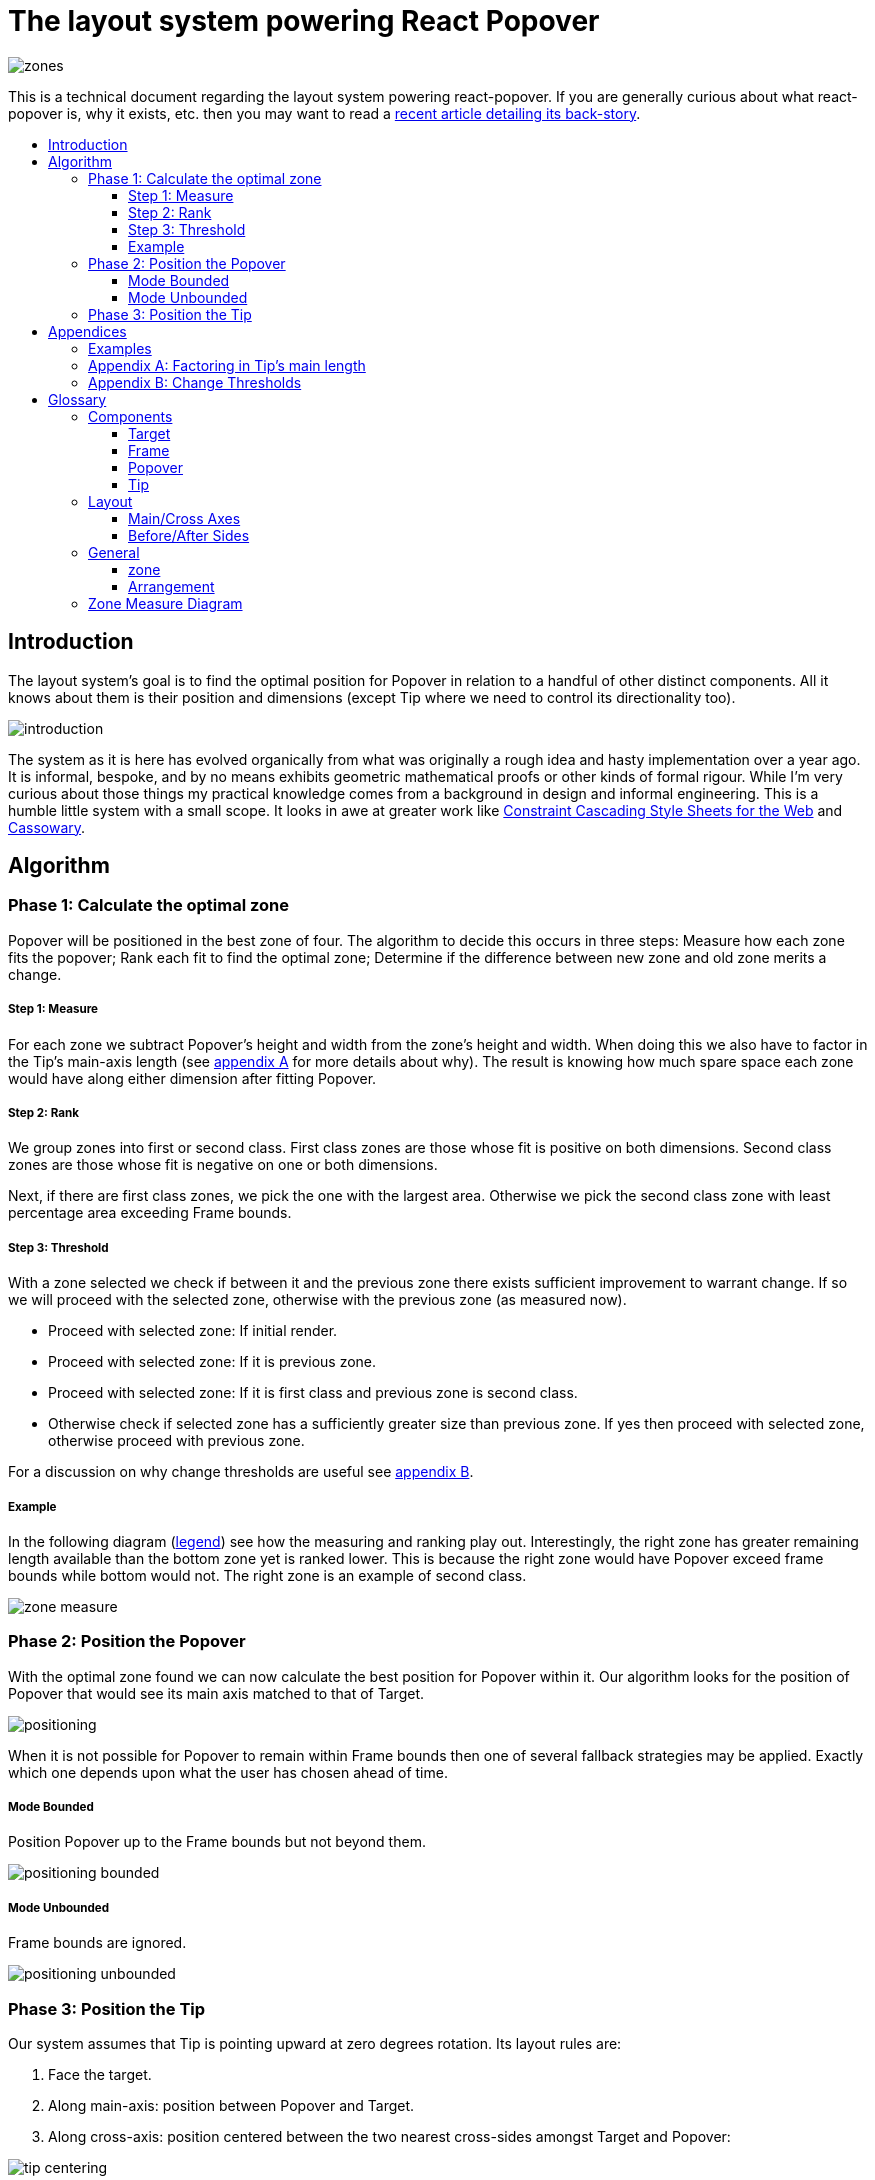 :toc: macro
:toc-title:
:sectanchors:
:toclevels: 99

# The layout system powering React Popover

image::zones.png[]

This is a technical document regarding the layout system powering react-popover. If you are generally curious about what react-popover is, why it exists, etc. then you may want to read a link:/1-react-popover-history/README.adoc[recent article detailing its back-story].

toc::[]

## Introduction

The layout system's goal is to find the optimal position for Popover in relation to a handful of other distinct components. All it knows about them is their position and dimensions (except Tip where we need to control its directionality too).

image::introduction.png[]

The system as it is here has evolved organically from what was originally a rough idea and hasty implementation over a year ago. It is informal, bespoke, and by no means exhibits geometric mathematical proofs or other kinds of formal rigour. While I'm very curious about those things my practical knowledge comes from a background in design and informal engineering. This is a humble little system with a small scope. It looks in awe at greater work like http://constraints.cs.washington.edu/web/ccss-uwtr.pdf[Constraint Cascading Style Sheets for the Web] and http://overconstrained.io/[Cassowary].

## Algorithm

### Phase 1: Calculate the optimal zone

Popover will be positioned in the best zone of four. The algorithm to decide this occurs in three steps: Measure how each zone fits the popover; Rank each fit to find the optimal zone; Determine if the difference between new zone and old zone merits a change.

##### Step 1: Measure

For each zone we subtract Popover's height and width from the zone's height and width. When doing this we also have to factor in the Tip's main-axis length (see <<app-a, appendix A>> for more details about why). The result is knowing how much spare space each zone would have along either dimension after fitting Popover.

##### Step 2: Rank

We group zones into first or second class. First class zones are those whose fit is positive on both dimensions. Second class zones are those whose fit is negative on one or both dimensions.

Next, if there are first class zones, we pick the one with the largest area. Otherwise we pick the second class zone with least percentage area exceeding Frame bounds.

##### Step 3: Threshold

With a zone selected we check if between it and the previous zone there exists sufficient improvement to warrant change. If so we will proceed with the selected zone, otherwise with the previous zone (as measured now).

* Proceed with selected zone: If initial render.
* Proceed with selected zone: If it is previous zone.
* Proceed with selected zone: If it is first class and previous zone is second class.
* Otherwise check if selected zone has a sufficiently greater size than previous zone. If yes then proceed with selected zone, otherwise proceed with previous zone.

For a discussion on why change thresholds are useful see <<app-b, appendix B>>.

##### Example

In the following diagram (<<zmd, legend>>) see how the measuring and ranking play out. Interestingly, the right zone has greater remaining length available than the bottom zone yet is ranked lower. This is because the right zone would have Popover exceed frame bounds while bottom would not. The right zone is an example of second class.

image::zone-measure.png[]



### Phase 2: Position the Popover

With the optimal zone found we can now calculate the best position for Popover within it. Our algorithm looks for the position of Popover that would see its main axis matched to that of Target.

image::positioning.png[]

When it is not possible for Popover to remain within Frame bounds then one of several fallback strategies may be applied. Exactly which one depends upon what the user has chosen ahead of time.

##### Mode Bounded

Position Popover up to the Frame bounds but not beyond them.

image::positioning-bounded.png[]

##### Mode Unbounded

Frame bounds are ignored.

image::positioning-unbounded.png[]

### Phase 3: Position the Tip

Our system assumes that Tip is pointing upward at zero degrees rotation. Its layout rules are:

. Face the target.

. Along main-axis: position between Popover and Target.

. Along cross-axis: position centered between the two nearest cross-sides amongst Target and Popover:

image::tip-centering.png[]



## Appendices

### Examples

image::examples.png[]

[[app-a]]
### Appendix A: Factoring in Tip's main length

Observe that that Tip length affects either height or width of Popover depending upon the zone side. As such zones of opposite orientation manifest slightly different Popover dimensions. If not handled right this can trigger an infinite layout loop between two second-class zones of opposite orientation. Said change in dimension will affect the percentage of crop experienced by Popover in turn leading to always another zone appearing superior than the current one. The following diagram helps illustrate this:

image::infini-loop.png[]

1. Popover in place from some previous lead up or just positioned and then dimensions change because of Tip movement
2. A new optimal zone in first class is detected
3. Popover positioned. Dimensions change because of Tip movement
4. A new optimal zone in first class is detected; Go to 1

One solution to this problem is to always add the Tip's main-axis length to Popover's main-axis length when calculating a zone's fit rank. For example for top zone add Tip length to the Popover height; for right zone add Tip length to Popover width; etc. If we revisit the scenario from before it would now play out like the following.

image::infini-loop-fixed.png[]

1. Popover in place from some previous lead up
2. Some change triggers a layout scan, another zone is closely ranked but given that its in the same class and exceeds Frame bounds more than in current position, current position remains.

[[app-b]]
### Appendix B: Change Thresholds

Change thresholds are useful in preventing layout jitter caused by zones with tight ranking flipping around the precipice. But even in less extreme conditions they can be useful to balance the needs of layout with that of user experience where the presumption is that an occasionally moving Popover is more jarring than a stable one.

A low threshold can protect against basic layout jitter. In the following you can imagine the Target might be some kind of draggable, while the Frame might be some kind of scrollable. Without thresholds jitter in either would propagate to the Popover.

image::change-threshold-0.png[]

A large threshold can limit zone changes. In the following see you can see how Popover will not change zones until it sees one three times greater in area.

image::change-threshold-75.png[]

An "infinite" threshold can disable zone changes altogether except for class upgrades.

image::change-threshold-100.png[]

## Glossary

### Components

image::anatomy-components.png[]

##### Target

The aim of Popover.

##### Frame

Frame is the bounding box that Popover should remain within.

##### Popover

The thing we are positioning in relation to these. Our system will automatically position this component in the most optimal way possible.

##### Tip

A visual cue reflecting Popover's aim. It is positioned relative to Popover and Target.

### Layout

image::anatomy-layout.png[]

#### Main/Cross Axes

Relative axes whose concrete orientation depend upon Popover's position relative to Target. The main axis is along the orientation containing Popover adjacent to Target while the cross axis is along that which does not cross through both Target and Popover.

#### Before/After Sides

If we abstract away concrete orientation via main/cross axes then how do we continue thinking about the four sides of a box: top, right, bottom, left? The solution is to to remove their implied orientation and think about order. By prefixing with a relative axis to disambiguate we are freed to generalize the four sides into two: before, after. The former refers to either top or left while the latter to bottom or right footnote:[The choice of mapping "before" to "top" as opposed to "bottom" reflects the coordinate system on the web where 0,0 is top-left. To people familiar with Math, Adobe Flash, or other environments, this is unnatural but alas I took the expedient approach by staying consistent with the web.].

### General

##### zone

A rectangle between the inner frame and outer Target. There are four zones between Target and Frame.

##### Arrangement

The current position and dimensions of Target, Frame, and Popover.

[[zmd]]
### Zone Measure Diagram

image::zone-measure-legend.png[]

